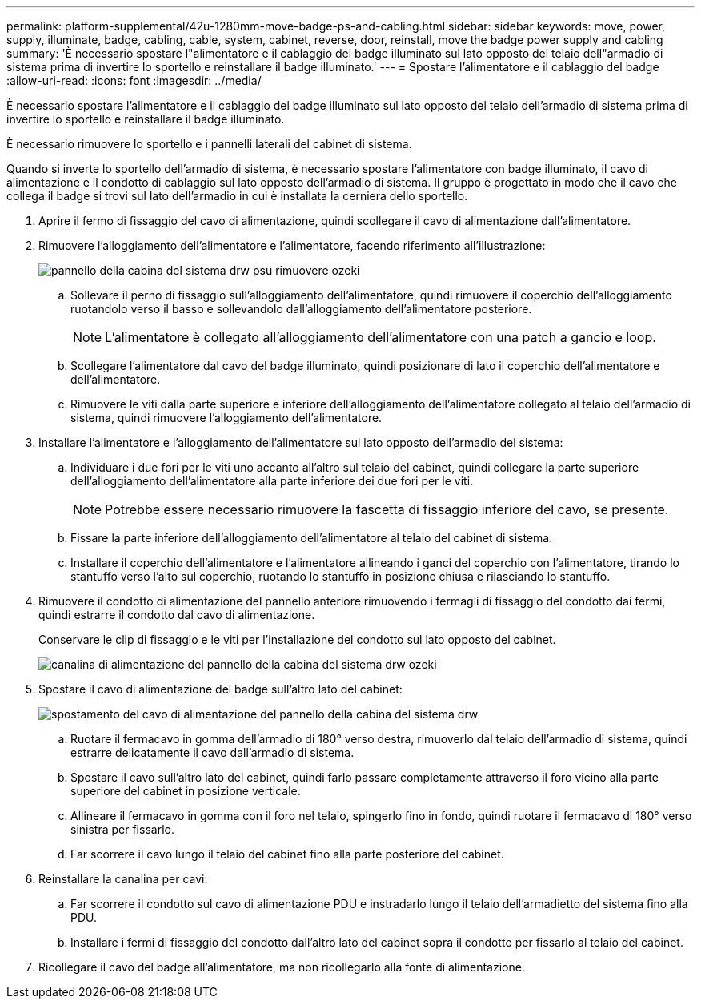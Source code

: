 ---
permalink: platform-supplemental/42u-1280mm-move-badge-ps-and-cabling.html 
sidebar: sidebar 
keywords: move, power, supply, illuminate, badge, cabling, cable, system, cabinet, reverse, door, reinstall, move the badge power supply and cabling 
summary: 'È necessario spostare l"alimentatore e il cablaggio del badge illuminato sul lato opposto del telaio dell"armadio di sistema prima di invertire lo sportello e reinstallare il badge illuminato.' 
---
= Spostare l'alimentatore e il cablaggio del badge
:allow-uri-read: 
:icons: font
:imagesdir: ../media/


[role="lead"]
È necessario spostare l'alimentatore e il cablaggio del badge illuminato sul lato opposto del telaio dell'armadio di sistema prima di invertire lo sportello e reinstallare il badge illuminato.

È necessario rimuovere lo sportello e i pannelli laterali del cabinet di sistema.

Quando si inverte lo sportello dell'armadio di sistema, è necessario spostare l'alimentatore con badge illuminato, il cavo di alimentazione e il condotto di cablaggio sul lato opposto dell'armadio di sistema. Il gruppo è progettato in modo che il cavo che collega il badge si trovi sul lato dell'armadio in cui è installata la cerniera dello sportello.

. Aprire il fermo di fissaggio del cavo di alimentazione, quindi scollegare il cavo di alimentazione dall'alimentatore.
. Rimuovere l'alloggiamento dell'alimentatore e l'alimentatore, facendo riferimento all'illustrazione:
+
image::../media/drw_sys_cab_bezel_psu_remove_ozeki.gif[pannello della cabina del sistema drw psu rimuovere ozeki]

+
.. Sollevare il perno di fissaggio sull'alloggiamento dell'alimentatore, quindi rimuovere il coperchio dell'alloggiamento ruotandolo verso il basso e sollevandolo dall'alloggiamento dell'alimentatore posteriore.
+

NOTE: L'alimentatore è collegato all'alloggiamento dell'alimentatore con una patch a gancio e loop.

.. Scollegare l'alimentatore dal cavo del badge illuminato, quindi posizionare di lato il coperchio dell'alimentatore e dell'alimentatore.
.. Rimuovere le viti dalla parte superiore e inferiore dell'alloggiamento dell'alimentatore collegato al telaio dell'armadio di sistema, quindi rimuovere l'alloggiamento dell'alimentatore.


. Installare l'alimentatore e l'alloggiamento dell'alimentatore sul lato opposto dell'armadio del sistema:
+
.. Individuare i due fori per le viti uno accanto all'altro sul telaio del cabinet, quindi collegare la parte superiore dell'alloggiamento dell'alimentatore alla parte inferiore dei due fori per le viti.
+

NOTE: Potrebbe essere necessario rimuovere la fascetta di fissaggio inferiore del cavo, se presente.

.. Fissare la parte inferiore dell'alloggiamento dell'alimentatore al telaio del cabinet di sistema.
.. Installare il coperchio dell'alimentatore e l'alimentatore allineando i ganci del coperchio con l'alimentatore, tirando lo stantuffo verso l'alto sul coperchio, ruotando lo stantuffo in posizione chiusa e rilasciando lo stantuffo.


. Rimuovere il condotto di alimentazione del pannello anteriore rimuovendo i fermagli di fissaggio del condotto dai fermi, quindi estrarre il condotto dal cavo di alimentazione.
+
Conservare le clip di fissaggio e le viti per l'installazione del condotto sul lato opposto del cabinet.

+
image::../media/drw_sys_cab_bezel_power_conduit_ozeki.gif[canalina di alimentazione del pannello della cabina del sistema drw ozeki]

. Spostare il cavo di alimentazione del badge sull'altro lato del cabinet:
+
image::../media/drw_sys_cab_bezel_power_cable_move.gif[spostamento del cavo di alimentazione del pannello della cabina del sistema drw]

+
.. Ruotare il fermacavo in gomma dell'armadio di 180° verso destra, rimuoverlo dal telaio dell'armadio di sistema, quindi estrarre delicatamente il cavo dall'armadio di sistema.
.. Spostare il cavo sull'altro lato del cabinet, quindi farlo passare completamente attraverso il foro vicino alla parte superiore del cabinet in posizione verticale.
.. Allineare il fermacavo in gomma con il foro nel telaio, spingerlo fino in fondo, quindi ruotare il fermacavo di 180° verso sinistra per fissarlo.
.. Far scorrere il cavo lungo il telaio del cabinet fino alla parte posteriore del cabinet.


. Reinstallare la canalina per cavi:
+
.. Far scorrere il condotto sul cavo di alimentazione PDU e instradarlo lungo il telaio dell'armadietto del sistema fino alla PDU.
.. Installare i fermi di fissaggio del condotto dall'altro lato del cabinet sopra il condotto per fissarlo al telaio del cabinet.


. Ricollegare il cavo del badge all'alimentatore, ma non ricollegarlo alla fonte di alimentazione.


